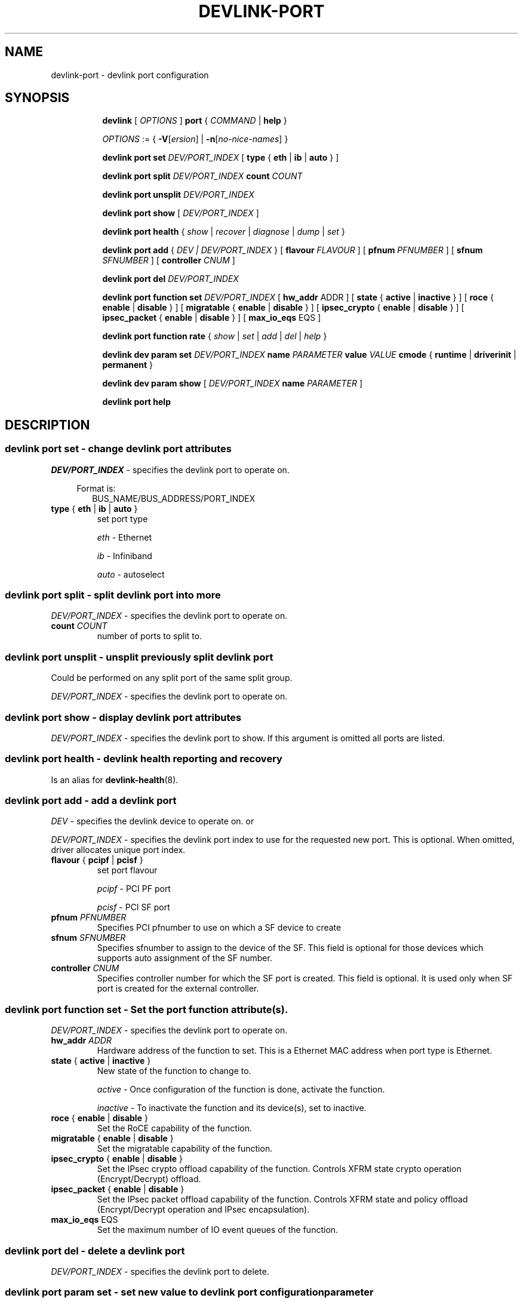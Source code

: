 .TH DEVLINK\-PORT 8 "14 Mar 2016" "iproute2" "Linux"
.SH NAME
devlink-port \- devlink port configuration
.SH SYNOPSIS
.sp
.ad l
.in +8
.ti -8
.B devlink
.RI "[ " OPTIONS " ]"
.B port
.RI  " { " COMMAND " | "
.BR help " }"
.sp

.ti -8
.IR OPTIONS " := { "
\fB\-V\fR[\fIersion\fR] |
\fB\-n\fR[\fIno-nice-names\fR] }

.ti -8
.BR "devlink port set "
.IR DEV/PORT_INDEX
.RI "[ "
.BR type " { " eth " | " ib " | " auto " }"
.RI "]"

.ti -8
.BR "devlink port split "
.IR DEV/PORT_INDEX
.BR count
.IR COUNT

.ti -8
.BR "devlink port unsplit "
.IR DEV/PORT_INDEX

.ti -8
.B devlink port show
.RI "[ " DEV/PORT_INDEX " ]"

.ti -8
.B devlink port health
.RI "{ " show " | " recover " | " diagnose " | " dump " | " set " }"

.ti -8
.BI "devlink port add"
.RB "{"
.IR "DEV | DEV/PORT_INDEX"
.RB "} "
.RB "[ " flavour
.IR FLAVOUR " ]"
.RB "[ " pfnum
.IR PFNUMBER " ]"
.RB "[ " sfnum
.IR SFNUMBER " ]"
.RB "[ " controller
.IR CNUM " ]"
.br

.ti -8
.B devlink port del
.IR DEV/PORT_INDEX

.ti -8
.BR "devlink port function set "
.IR DEV/PORT_INDEX
.RI "[ "
.BR "hw_addr "
.RI "ADDR ]"
.RI "[ "
.BR state " { " active " | " inactive " }"
.RI "]"
.RI "[ "
.BR roce " { " enable " | " disable " }"
.RI "]"
.RI "[ "
.BR migratable " { " enable " | " disable " }"
.RI "]"
.RI "[ "
.BR ipsec_crypto " { " enable " | " disable " }"
.RI "]"
.RI "[ "
.BR ipsec_packet " { " enable " | " disable " }"
.RI "]"
.RI "[ "
.BR max_io_eqs " EQS"
.RI "]"

.ti -8
.BR "devlink port function rate "
.RI "{ " show " | " set " | " add " | " del " | " help " }"

.ti -8
.B devlink dev param set
.I DEV/PORT_INDEX
.B name
.I PARAMETER
.B value
.I VALUE
.BR cmode " { " runtime " | " driverinit " | " permanent " } "

.ti -8
.B devlink dev param show
[
.I DEV/PORT_INDEX
.B name
.I PARAMETER
]

.ti -8
.B devlink port help

.SH "DESCRIPTION"
.SS devlink port set - change devlink port attributes

.PP
.I "DEV/PORT_INDEX"
- specifies the devlink port to operate on.

.in +4
Format is:
.in +2
BUS_NAME/BUS_ADDRESS/PORT_INDEX

.TP
.BR type " { " eth " | " ib " | " auto " } "
set port type

.I eth
- Ethernet

.I ib
- Infiniband

.I auto
- autoselect

.SS devlink port split - split devlink port into more

.PP
.I "DEV/PORT_INDEX"
- specifies the devlink port to operate on.

.TP
.BI count " COUNT"
number of ports to split to.

.SS devlink port unsplit - unsplit previously split devlink port
Could be performed on any split port of the same split group.

.PP
.I "DEV/PORT_INDEX"
- specifies the devlink port to operate on.

.SS devlink port show - display devlink port attributes

.PP
.I "DEV/PORT_INDEX"
- specifies the devlink port to show.
If this argument is omitted all ports are listed.

.SS devlink port health - devlink health reporting and recovery
Is an alias for
.BR devlink-health (8).

.ti -8
.SS devlink port add - add a devlink port
.PP
.I "DEV"
- specifies the devlink device to operate on. or

.PP
.I "DEV/PORT_INDEX"
- specifies the devlink port index to use for the requested new port.
This is optional. When omitted, driver allocates unique port index.

.TP
.BR flavour " { " pcipf " | " pcisf " } "
set port flavour

.I pcipf
- PCI PF port

.I pcisf
- PCI SF port

.TP
.BI pfnum " PFNUMBER "
Specifies PCI pfnumber to use on which a SF device to create

.TP
.BI sfnum " SFNUMBER "
Specifies sfnumber to assign to the device of the SF.
This field is optional for those devices which supports auto assignment of the
SF number.

.TP
.BI controller " CNUM "
Specifies controller number for which the SF port is created.
This field is optional. It is used only when SF port is created for the
external controller.

.ti -8
.SS devlink port function set - Set the port function attribute(s).

.PP
.I "DEV/PORT_INDEX"
- specifies the devlink port to operate on.

.TP
.BI hw_addr " ADDR"
Hardware address of the function to set. This is a Ethernet MAC address when
port type is Ethernet.

.TP
.BR state " { " active " | " inactive " } "
New state of the function to change to.

.I active
- Once configuration of the function is done, activate the function.

.I inactive
- To inactivate the function and its device(s), set to inactive.

.TP
.BR roce " { " enable " | " disable  " } "
Set the RoCE capability of the function.

.TP
.BR migratable " { " enable " | " disable  " } "
Set the migratable capability of the function.

.TP
.BR ipsec_crypto " { " enable " | " disable  " } "
Set the IPsec crypto offload capability of the function. Controls XFRM state
crypto operation (Encrypt/Decrypt) offload.

.TP
.BR ipsec_packet " { " enable " | " disable  " } "
Set the IPsec packet offload capability of the function. Controls XFRM state
and policy offload (Encrypt/Decrypt operation and IPsec encapsulation).

.TP
.BR max_io_eqs " EQS"
Set the maximum number of IO event queues of the function.

.ti -8
.SS devlink port del - delete a devlink port
.PP
.I "DEV/PORT_INDEX"
- specifies the devlink port to delete.

.ti -8
.SS devlink port param set  - set new value to devlink port configuration parameter
.PP
.I "DEV/PORT_INDEX"
- specifies the devlink port to operate on.

.TP
.BI name " PARAMETER"
Specify parameter name to set.

.TP
.BI value " VALUE"
New value to set.

.TP
.BR cmode " { " runtime " | " driverinit " | " permanent " } "
Configuration mode in which the new value is set.

.I runtime
- Set new value while driver is running. This configuration mode doesn't require any reset to apply the new value.

.I driverinit
- Set new value which will be applied during driver initialization. This configuration mode requires restart driver by devlink reload command to apply the new value.

.I permanent
- New value is written to device's non-volatile memory. This configuration mode requires hard reset to apply the new value.

.SS devlink port param show - display devlink port supported configuration parameters attributes

.PP
.I "DEV/PORT_INDEX"
- specifies the devlink port to operate on.

.B name
.I PARAMETER
Specify parameter name to show.
If this argument, as well as port index, are omitted - all parameters supported by devlink device ports are listed.

.SS devlink port function rate - manage devlink rate objects
Is an alias for
.BR devlink-rate (8).

.SH "EXAMPLES"
.PP
devlink port show
.RS 4
Shows the state of all devlink ports on the system.
.RE
.PP
devlink port show pci/0000:01:00.0/1
.RS 4
Shows the state of specified devlink port.
.RE
.PP
devlink port set pci/0000:01:00.0/1 type eth
.RS 4
Set type of specified devlink port to Ethernet.
.RE
.PP
devlink port split pci/0000:01:00.0/1 count 4
.RS 4
Split the specified devlink port into four ports.
.RE
.PP
devlink port unsplit pci/0000:01:00.0/1
.RS 4
Unplit the specified previously split devlink port.
.RE
.PP
devlink port health show
.RS 4
Shows status and configuration of all supported reporters registered on all devlink ports.
.RE
.PP
devlink port health show pci/0000:01:00.0/1 reporter tx
.RS 4
Shows status and configuration of tx reporter registered on pci/0000:01:00.0/1 devlink port.
.RE
.PP
devlink port add pci/0000:06:00.0 flavour pcisf pfnum 0 sfnum 88
.RS 4
Add a devlink port of flavour PCI SF on PCI PF having number 0 with SF number 88.
To make use of the function an example sequence is to add a port, configure the
function attribute and activate the function. Once function usage is completed,
inactivate the function and finally delete the port. When there is desire to
reuse the port without deletion, it can be reconfigured and activated again when
function is in inactive state and function's operational state is detached.
.RE
.PP
devlink port del pci/0000:06:00.0/1
.RS 4
Delete previously created devlink port. It is recommended to first deactivate
the function if the function supports state management.
.RE
.PP
devlink port function set pci/0000:01:00.0/1 hw_addr 00:00:00:11:22:33
.RS 4
Configure hardware address of the PCI function represented by devlink port.
If the port supports change in function state, hardware address must be configured
before activating the function.
.RE
.PP
devlink port function set pci/0000:01:00.0/1 state active
.RS 4
Activate the function. This will initiate the function enumeration and driver loading.
.RE
.PP
devlink port function set pci/0000:01:00.0/1 state inactive
.RS 4
Deactivate the function. This will initiate the function teardown which results
in driver unload and device removal.
.RE
.PP
devlink port function set pci/0000:01:00.0/1 roce enable
.RS 4
This will enable the RoCE functionality of the function.
.RE
.PP
devlink port function set pci/0000:01:00.0/1 migratable enable
.RS 4
This will enable the migratable functionality of the function.
.RE
.PP
devlink port function set pci/0000:01:00.0/1 ipsec_crypto enable
.RS 4
This will enable the IPsec crypto offload functionality of the function.
.RE
.PP
devlink port function set pci/0000:01:00.0/1 ipsec_packet enable
.RS 4
This will enable the IPsec packet offload functionality of the function.
.RE
.PP
devlink port function set pci/0000:01:00.0/1 max_io_eqs 4
.RS 4
This will set the maximum number of IO event queues of the function to 4.
.RE
.PP
devlink port function set pci/0000:01:00.0/1 hw_addr 00:00:00:11:22:33 state active
.RS 4
Configure hardware address and also active the function. When a function is
activated together with other configuration in a single command, all the
configuration is applied first before changing the state to active.
.RE
.PP
devlink dev param show
.RS 4
Shows (dumps) all the port parameters across all the devices registered in the devlink.
.RE
.PP
devlink dev param set pci/0000:01:00.0/1 name internal_error_reset value true cmode runtime
.RS 4
Sets the parameter internal_error_reset of specified devlink port (#1) to true.
.RE
.PP
devlink port add pci/0000:06:00.0 flavour pcisf pfnum 0 sfnum 88 controller 1
.RS 4
Add a devlink port of flavour PCI SF on controller 1 which has PCI PF of number
0 with SF number 88. To make use of the function an example sequence is to add
a port, configure the function attribute and activate the function. Once
the function usage is completed, deactivate the function and finally delete
the port. When there is desire to reuse the port without deletion, it can be
reconfigured and activated again when function is in inactive state and
function's operational state is detached.
.RE

.SH SEE ALSO
.BR devlink (8),
.BR devlink-dev (8),
.BR devlink-sb (8),
.BR devlink-monitor (8),
.BR devlink-health (8),
.br

.SH AUTHOR
Jiri Pirko <jiri@mellanox.com>
